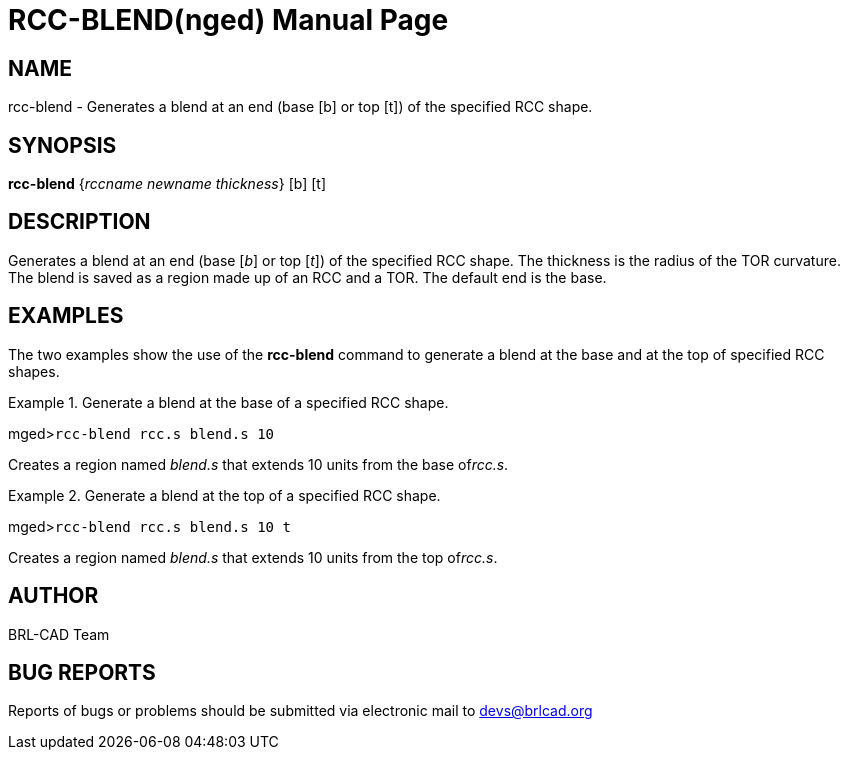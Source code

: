 = RCC-BLEND(nged)
BRL-CAD Team
:doctype: manpage
:man manual: BRL-CAD User Commands
:man source: BRL-CAD
:page-layout: base

== NAME

rcc-blend - Generates a blend at an end (base [b] or top
	[t]) of the specified RCC shape.

== SYNOPSIS

*rcc-blend* {_rccname newname thickness_} [b] [t]

== DESCRIPTION

Generates a blend at an end (base [__b__] or top [__t__]) of the specified RCC shape. The thickness is the radius of the TOR 	curvature. The blend is saved as a region made up of an RCC and a TOR. The default end is the 	base. 

== EXAMPLES

The two examples show the use of the [cmd]*rcc-blend* command to generate a blend 	at the base and at the top of specified RCC shapes. 

.Generate a blend at the base of a specified RCC shape.
====
[prompt]#mged>#[ui]`rcc-blend rcc.s blend.s 10`

Creates a region named _blend.s_ that extends 10 units from the base of__rcc.s__. 
====

.Generate a blend at the top of a specified RCC shape.
====
[prompt]#mged>#[ui]`rcc-blend rcc.s blend.s 10 t`

Creates a region named _blend.s_ that extends 10 units from the top of__rcc.s__. 
====

== AUTHOR

BRL-CAD Team

== BUG REPORTS

Reports of bugs or problems should be submitted via electronic mail to mailto:devs@brlcad.org[]